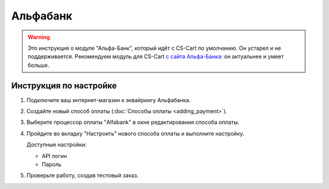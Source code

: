 Альфабанк
---------

.. warning::

    Это инструкция о модуле "Альфа-Банк", который идёт с CS-Cart по умолчанию. Он устарел и не поддерживается. Рекомендуем модуль для CS-Cart `с сайта Альфа-Банка <https://pay.alfabank.ru/ecommerce/>`_: он актуальнее и умеет больше.

Инструкция по настройке
=======================

#. Подключите ваш интернет-магазин к эквайрингу Альфабанка.

#. Создайте новый способ оплаты (:doc:`Способы оплаты <adding_payment>`).

#. Выберите процессор оплаты "Alfabank" в окне редактирования способа оплаты.

   .. fancybox:: img/alfabank_select.png
      :alt: Alfabank

#. Пройдите во вкладку "Настроить" нового способа оплаты и выполните настройку.

   .. fancybox:: img/alfabank_settings.png
      :alt: Alfabank settings

   Доступные настройки:

   * API логин
   * Пароль

#. Проверьте работу, создав тестовый заказ.
